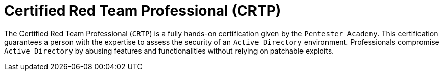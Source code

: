:slug: about-us/certifications/crtp/
:description: Our team of ethical hackers and pentesters counts with high certifications related to cybersecurity information.
:keywords: Fluid Attacks, Ethical Hackers, Team, Certifications, Cybersecurity, Pentesters, Whitehat Hackers
:certificationlogo: logo-crtp
:alt: Logo CRTP
:certification: yes

= Certified Red Team Professional (CRTP)

The Certified Red Team Professional (`CRTP`)
is a fully hands-on certification given
by the `Pentester Academy`. This certification guarantees a person with the
expertise to assess the security of an `Active Directory` environment.
Professionals compromise `Active Directory`
by abusing features and functionalities
without relying on patchable exploits.
